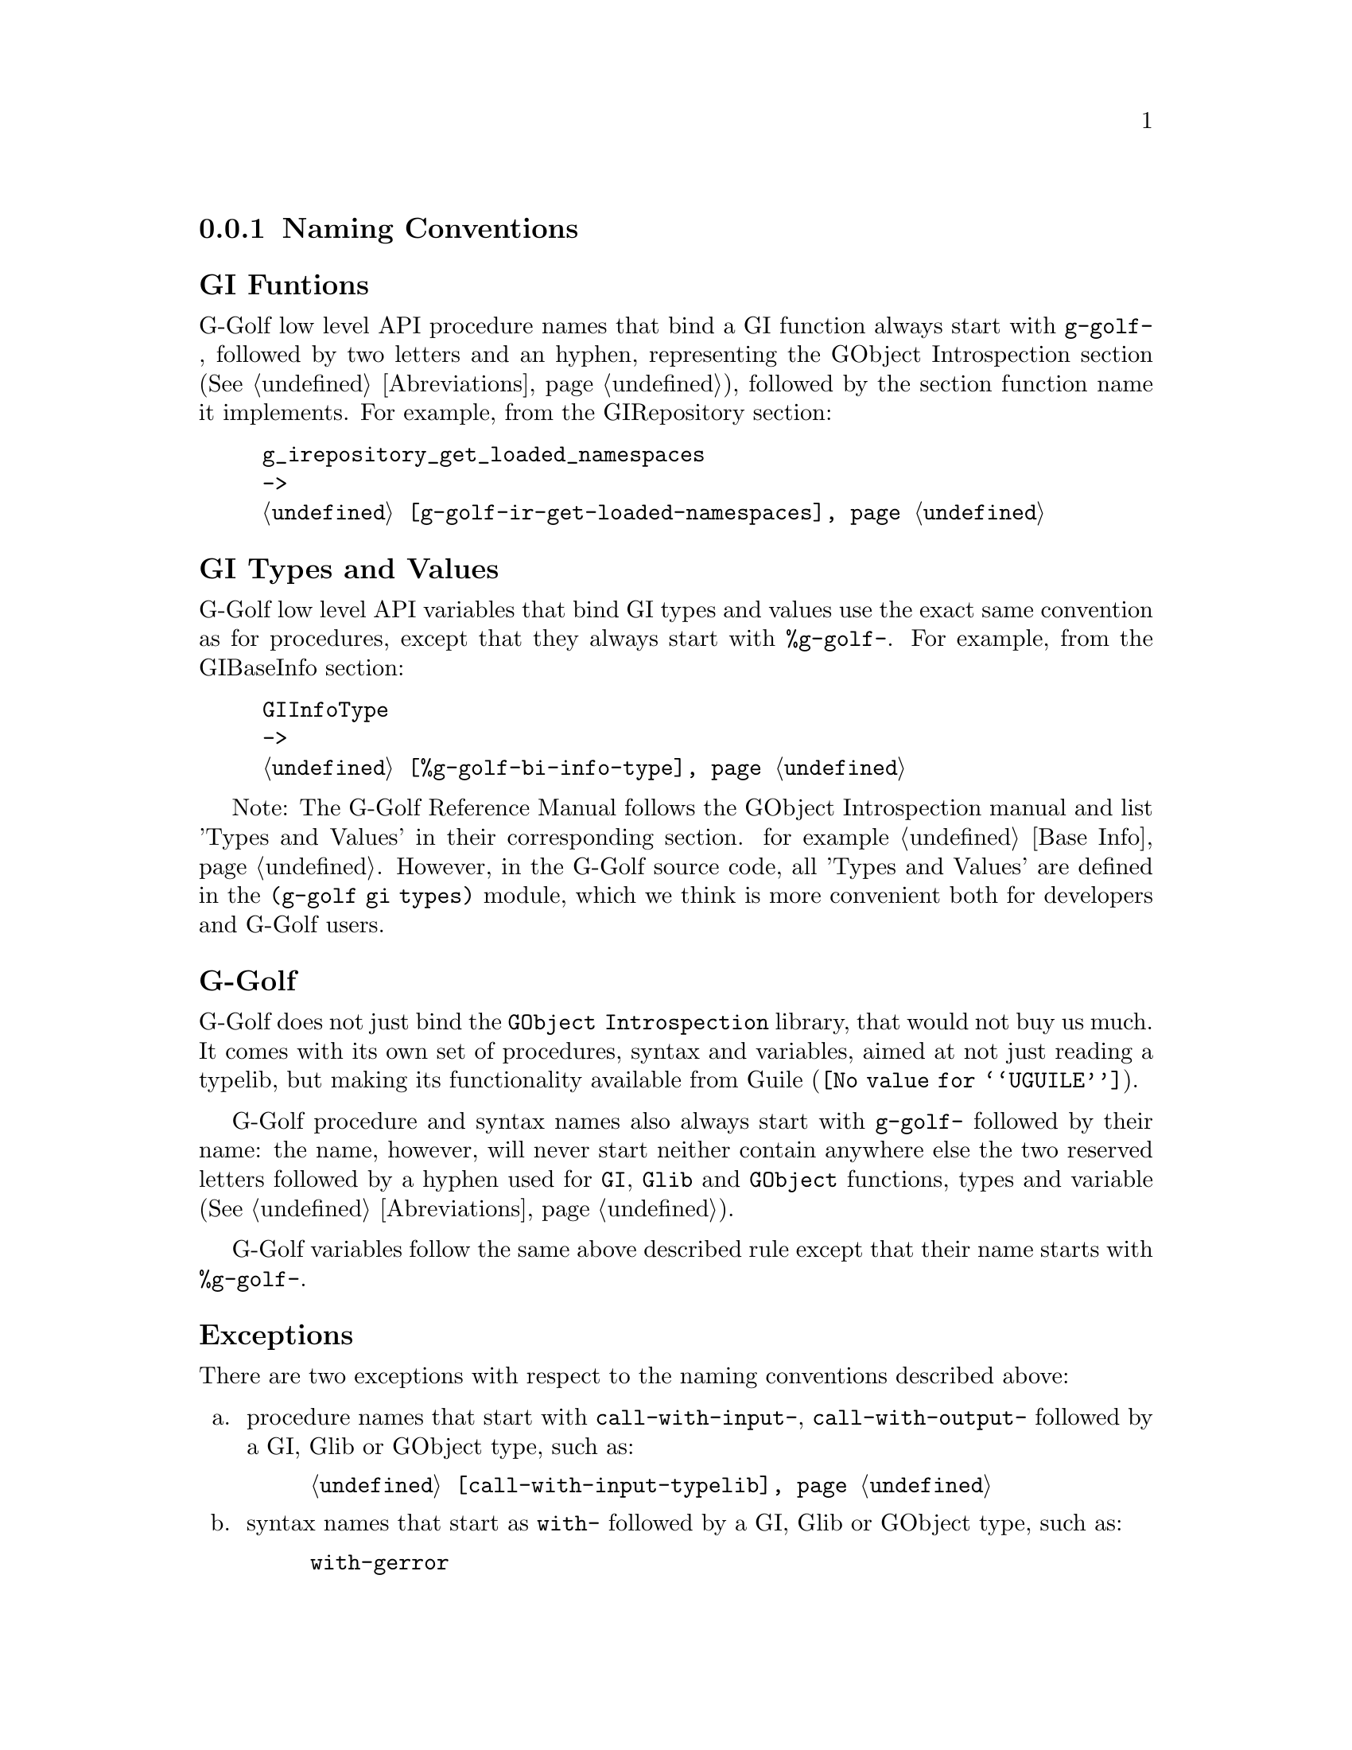 @c -*-texinfo-*-
@c This is part of the GNU G-Golf Reference Manual.
@c Copyright (C) 2016 - 2018 Free Software Foundation, Inc.
@c See the file g-golf.texi for copying conditions.


@node Naming Conventions
@subsection Naming Conventions


@subheading GI Funtions

G-Golf low level API procedure names that bind a GI function always start
with @code{g-golf-}, followed by two letters and an hyphen, representing
the GObject Introspection section (@xref{Abreviations}), followed by the
section function name it implements. For example, from the GIRepository
section:

@example
g_irepository_get_loaded_namespaces
->
@ref{g-golf-ir-get-loaded-namespaces}
@end example


@subheading GI Types and Values

G-Golf low level API variables that bind GI types and values use the
exact same convention as for procedures, except that they always start
with @code{%g-golf-}.  For example, from the GIBaseInfo section:

@example
GIInfoType
->
@ref{%g-golf-bi-info-type}
@end example

Note: The G-Golf Reference Manual follows the GObject Introspection
manual and list 'Types and Values' in their corresponding section. for
example @ref{Base Info}. However, in the G-Golf source code, all 'Types
and Values' are defined in the @code{(g-golf gi types)} module, which we
think is more convenient both for developers and G-Golf users.


@subheading G-Golf

G-Golf does not just bind the @code{GObject Introspection} library, that
would not buy us much.  It comes with its own set of procedures, syntax
and variables, aimed at not just reading a typelib, but making its
functionality available from @uref{@value{UGUILE}, Guile}.

G-Golf procedure and syntax names also always start with @code{g-golf-}
followed by their name: the name, however, will never start neither
contain anywhere else the two reserved letters followed by a hyphen used
for @code{GI}, @code{Glib} and @code{GObject} functions, types and
variable (@xref{Abreviations}).

G-Golf variables follow the same above described rule except that their
name starts with @code{%g-golf-}.


@subheading Exceptions

There are two exceptions with respect to the naming conventions
described above:

@enumerate a
@item
procedure names that start with @code{call-with-input-},
@code{call-with-output-} followed by a GI, Glib or GObject type, such
as:

@example
@ref{call-with-input-typelib}
@end example

@item
syntax names that start as @code{with-} followed by a GI, Glib or GObject
type, such as:

@example
with-gerror @c @ref{with-gerror}
@end example
@end enumerate


@subheading Gnome Libraries

Imported Gnome libraries will follow @uref{@value{UGG}, Guile-Gnome}'s
naming conventions, from which it will actually reuse the functionality
developed at the time (see @uref{@value{UGGMGOG}, 9.1.1 Mapping class
libraries to scheme} and @uref{@value{UGGMGOU}, 10.2 Usage} in @emph{the
GNU Guile-Gnome: GObject Refence Manual}). For example, the following
names would be transformed like this:

@lisp
ClutterActor -> clutter-actor
clutter_actor_new -> clutter-actor-new
clutter_actor_hide -> clutter-actor-hide
@dots{}
@end lisp

Once G-Golf high level API is also implemented, Gnome libraries GObject
classes and methods will become GOOPS citizen (@pxref{GOOPS,,, guile,
The GNU Guile Reference Manual}), and in the land of generic function
multi methods polimorphic object oriented systems, users just have fun:

@lisp
,use (g-golf gi)
(g-golf-ir-require "Clutter")
@print{}
$2 = #<<gi-typelib> 18237a0>
(make <clutter-actor>)
@print{}
$3 = #<<clutter-actor> 32124b0>
(hide $3)
@dots{}
@end lisp
